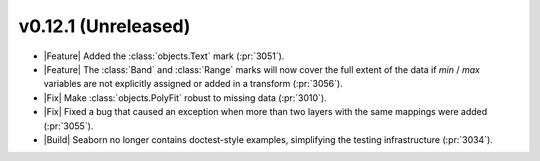 
v0.12.1 (Unreleased)
--------------------

- |Feature| Added the :class:`objects.Text` mark (:pr:`3051`).

- |Feature| The :class:`Band` and :class:`Range` marks will now cover the full extent of the data if `min` / `max` variables are not explicitly assigned or added in a transform (:pr:`3056`).

- |Fix| Make :class:`objects.PolyFit` robust to missing data (:pr:`3010`).

- |Fix| Fixed a bug that caused an exception when more than two layers with the same mappings were added (:pr:`3055`).

- |Build| Seaborn no longer contains doctest-style examples, simplifying the testing infrastructure (:pr:`3034`).
